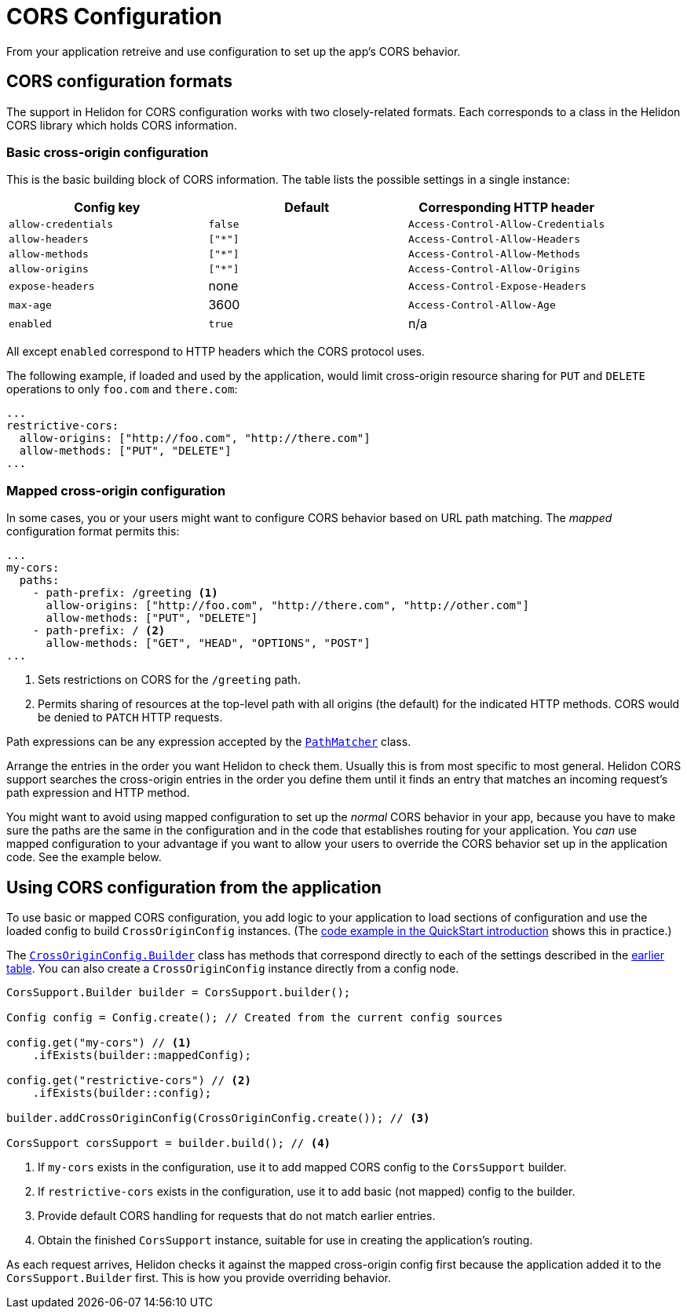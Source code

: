 ///////////////////////////////////////////////////////////////////////////////

    Copyright (c) 2020 Oracle and/or its affiliates.

    Licensed under the Apache License, Version 2.0 (the "License");
    you may not use this file except in compliance with the License.
    You may obtain a copy of the License at

        http://www.apache.org/licenses/LICENSE-2.0

    Unless required by applicable law or agreed to in writing, software
    distributed under the License is distributed on an "AS IS" BASIS,
    WITHOUT WARRANTIES OR CONDITIONS OF ANY KIND, either express or implied.
    See the License for the specific language governing permissions and
    limitations under the License.

///////////////////////////////////////////////////////////////////////////////

= CORS Configuration
:javadoc-base-url-api: {javadoc-base-url}?io/helidon/webserver/cors
:javadoc-base-url-webserver: {javadoc-base-url}?io/helidon/webserver
:pagename: cors-configuration
:description: Helidon CORS Configuration
:keywords: helidon, java, cors, configuration

From your application retreive and use configuration to set up the app's CORS behavior.

[[cors-configuration-formats]]
== CORS configuration formats
The support in Helidon for CORS configuration works with two closely-related formats. Each corresponds to a class
in the Helidon CORS library which holds CORS information.

=== Basic cross-origin configuration
This is the basic building block of CORS information. The table lists the possible settings in a
single instance:
[[config-key-table]]
|===
| Config key | Default | Corresponding HTTP header

| `allow-credentials` | `false` | `Access-Control-Allow-Credentials`
| `allow-headers` | `["*"]` | `Access-Control-Allow-Headers`
| `allow-methods` | `["*"]` | `Access-Control-Allow-Methods`
| `allow-origins` | `["*"]` | `Access-Control-Allow-Origins`
| `expose-headers` | none | `Access-Control-Expose-Headers`
| `max-age` | 3600 | `Access-Control-Allow-Age`
| `enabled` | `true` | n/a
|===

All except `enabled` correspond to HTTP headers which the CORS protocol uses.

The following example, if loaded and used by the application, would limit cross-origin resource sharing for `PUT` and
`DELETE` operations to only `foo.com` and `there.com`:

[source,hocon]
----
...
restrictive-cors:
  allow-origins: ["http://foo.com", "http://there.com"]
  allow-methods: ["PUT", "DELETE"]
...
----

=== Mapped cross-origin configuration
In some cases, you or your users might want to configure CORS behavior based on URL path matching. The _mapped_
configuration format permits this:

[source,hocon]
----
...
my-cors:
  paths:
    - path-prefix: /greeting <1>
      allow-origins: ["http://foo.com", "http://there.com", "http://other.com"]
      allow-methods: ["PUT", "DELETE"]
    - path-prefix: / <2>
      allow-methods: ["GET", "HEAD", "OPTIONS", "POST"]
...
----
<1> Sets restrictions on CORS for the `/greeting` path.
<2> Permits sharing of resources at the top-level path with all origins (the default) for the indicated HTTP methods.
CORS would be denied to `PATCH` HTTP requests.

Path expressions can be any expression accepted by the
link:{javadoc-base-url-webserver}/PathMatcher.html[`PathMatcher`] class.

Arrange the entries in the order you want Helidon to check them. Usually this is from most specific to most general.
Helidon CORS support searches the cross-origin entries in the order you define them until it finds an entry that
matches an incoming request's path expression and HTTP method.

You might want to avoid using mapped configuration to set up the _normal_ CORS behavior in your app, because you have to
make sure the paths are the same in the configuration and in the code that establishes routing for your application.
You _can_ use mapped configuration to your advantage if you want to allow your users to override the CORS behavior set up
in the application code. See the example below.

== Using CORS configuration from the application
To use basic or mapped CORS configuration, you add logic to your application to load sections of configuration and
use the loaded config to build `CrossOriginConfig` instances. (The
<<se/cors/01_introduction.adoc#intro-quick-start-code-example,code example in the QuickStart introduction>> shows
this in practice.)

The link:{javadoc-base-url-api}/CrossOriginConfig.Builder.html[`CrossOriginConfig.Builder`] class has methods that
correspond directly to each of the settings described in the <<config-key-table,earlier table>>. You can also create
a `CrossOriginConfig` instance directly from a config node.

[source,java]
----
CorsSupport.Builder builder = CorsSupport.builder();

Config config = Config.create(); // Created from the current config sources

config.get("my-cors") // <1>
    .ifExists(builder::mappedConfig);

config.get("restrictive-cors") // <2>
    .ifExists(builder::config);

builder.addCrossOriginConfig(CrossOriginConfig.create()); // <3>

CorsSupport corsSupport = builder.build(); // <4>
----
<1> If `my-cors` exists in the configuration, use it to add mapped CORS config to the `CorsSupport` builder.
<2> If `restrictive-cors` exists in the configuration, use it to add basic (not mapped) config to the builder.
<3> Provide default CORS handling for requests that do not match earlier entries.
<4> Obtain the finished `CorsSupport` instance, suitable for use in creating the application's routing.

As each request arrives, Helidon checks it against the mapped cross-origin config first because the application added
it to the `CorsSupport.Builder` first. This is how you provide overriding behavior.

